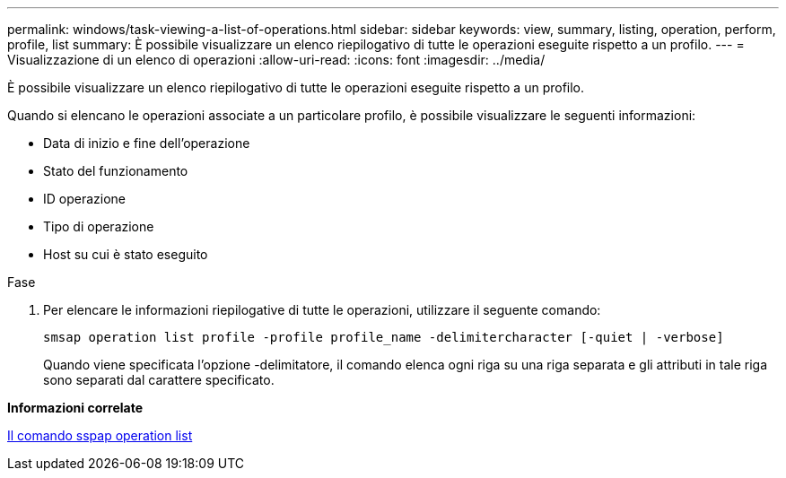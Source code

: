---
permalink: windows/task-viewing-a-list-of-operations.html 
sidebar: sidebar 
keywords: view, summary, listing, operation, perform, profile, list 
summary: È possibile visualizzare un elenco riepilogativo di tutte le operazioni eseguite rispetto a un profilo. 
---
= Visualizzazione di un elenco di operazioni
:allow-uri-read: 
:icons: font
:imagesdir: ../media/


[role="lead"]
È possibile visualizzare un elenco riepilogativo di tutte le operazioni eseguite rispetto a un profilo.

Quando si elencano le operazioni associate a un particolare profilo, è possibile visualizzare le seguenti informazioni:

* Data di inizio e fine dell'operazione
* Stato del funzionamento
* ID operazione
* Tipo di operazione
* Host su cui è stato eseguito


.Fase
. Per elencare le informazioni riepilogative di tutte le operazioni, utilizzare il seguente comando:
+
`smsap operation list profile -profile profile_name -delimitercharacter [-quiet | -verbose]`

+
Quando viene specificata l'opzione -delimitatore, il comando elenca ogni riga su una riga separata e gli attributi in tale riga sono separati dal carattere specificato.



*Informazioni correlate*

xref:reference-the-smosmsapoperation-list-command.adoc[Il comando sspap operation list]
